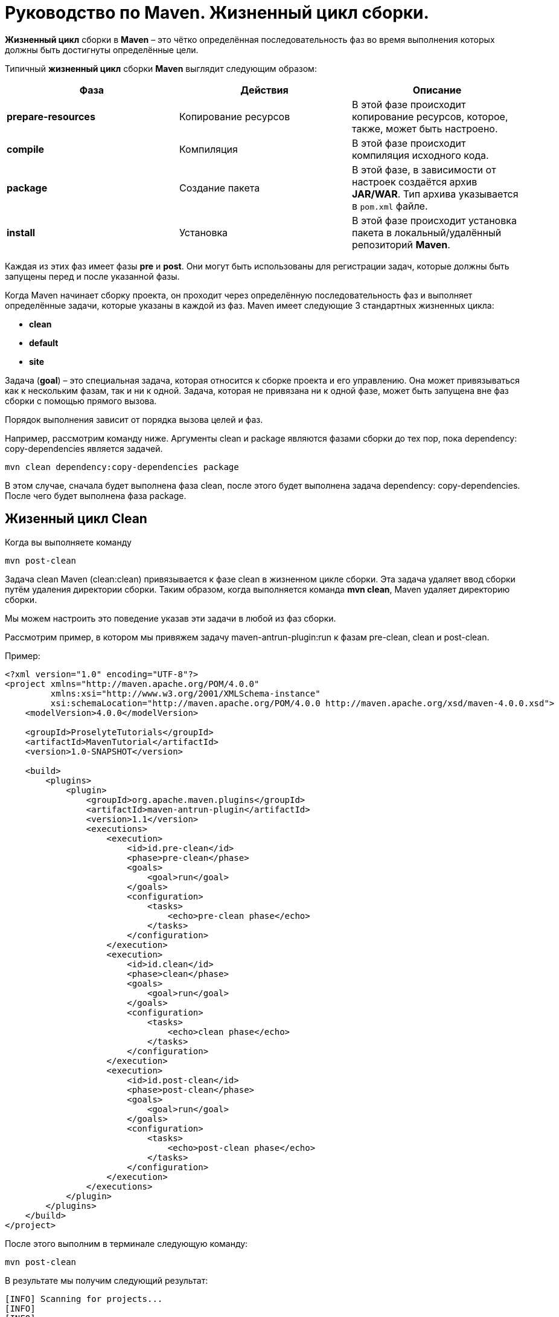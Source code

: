 = Руководство по Maven. Жизненный цикл сборки.

*Жизненный цикл* сборки в *Maven* – это чётко определённая последовательность фаз во время выполнения которых должны быть достигнуты определённые цели.

Типичный *жизненный цикл* сборки *Maven* выглядит следующим образом:
[format="csv"]
[options="header",cols="<,<,<"]
|========================================
Фаза,	Действия,	Описание
*prepare-resources*,	Копирование ресурсов, "В этой фазе происходит копирование ресурсов, которое, также, может быть настроено."
*compile*, Компиляция,	"В этой фазе происходит компиляция исходного кода."
*package*,	Создание пакета,	"В этой фазе, в зависимости от настроек создаётся архив *JAR/WAR*. Тип архива указывается в `pom.xml` файле."
*install*,	Установка,	"В этой фазе происходит установка пакета в локальный/удалённый репозиторий *Maven*."
|========================================


Каждая из этих фаз имеет фазы *pre* и *post*. Они могут быть использованы для регистрации задач, которые должны быть запущены перед и после указанной фазы.

Когда Maven начинает сборку проекта, он проходит через определённую последовательность фаз и выполняет определённые задачи, которые указаны в каждой из фаз. Maven имеет следующие 3 стандартных жизненных цикла:

* *clean*
* *default*
* *site*

Задача (*goal*) – это специальная задача, которая относится к сборке проекта и его управлению. Она может привязываться как к нескольким фазам, так и ни к одной. Задача, которая не привязана ни к одной фазе, может быть запущена вне фаз сборки с помощью прямого вызова.

Порядок выполнения зависит от порядка вызова целей и фаз.

Например, рассмотрим команду ниже. Аргументы clean и package являются фазами сборки до тех пор, пока dependency: copy-dependencies является задачей.

[source, shell script]
----
mvn clean dependency:copy-dependencies package
----

В этом случае, сначала будет выполнена фаза clean, после этого будет выполнена задача dependency: copy-dependencies. После чего будет выполнена фаза package.

== Жизенный цикл Clean

Когда вы выполняете команду
[source, shell script]
----
mvn post-clean
----

Задача clean Maven  (clean:clean) привязывается к фазе clean в жизненном цикле сборки. Эта задача удаляет ввод сборки путём удаления директории сборки. Таким образом, когда выполняется команда *mvn clean*, Maven удаляет директорию сборки.

Мы можем настроить это поведение указав эти задачи в любой из фаз сборки.

Рассмотрим пример, в котором мы привяжем задачу maven-antrun-plugin:run к фазам pre-clean, clean и post-clean.

Пример:
[source, xml]
----
<?xml version="1.0" encoding="UTF-8"?>
<project xmlns="http://maven.apache.org/POM/4.0.0"
         xmlns:xsi="http://www.w3.org/2001/XMLSchema-instance"
         xsi:schemaLocation="http://maven.apache.org/POM/4.0.0 http://maven.apache.org/xsd/maven-4.0.0.xsd">
    <modelVersion>4.0.0</modelVersion>

    <groupId>ProselyteTutorials</groupId>
    <artifactId>MavenTutorial</artifactId>
    <version>1.0-SNAPSHOT</version>

    <build>
        <plugins>
            <plugin>
                <groupId>org.apache.maven.plugins</groupId>
                <artifactId>maven-antrun-plugin</artifactId>
                <version>1.1</version>
                <executions>
                    <execution>
                        <id>id.pre-clean</id>
                        <phase>pre-clean</phase>
                        <goals>
                            <goal>run</goal>
                        </goals>
                        <configuration>
                            <tasks>
                                <echo>pre-clean phase</echo>
                            </tasks>
                        </configuration>
                    </execution>
                    <execution>
                        <id>id.clean</id>
                        <phase>clean</phase>
                        <goals>
                            <goal>run</goal>
                        </goals>
                        <configuration>
                            <tasks>
                                <echo>clean phase</echo>
                            </tasks>
                        </configuration>
                    </execution>
                    <execution>
                        <id>id.post-clean</id>
                        <phase>post-clean</phase>
                        <goals>
                            <goal>run</goal>
                        </goals>
                        <configuration>
                            <tasks>
                                <echo>post-clean phase</echo>
                            </tasks>
                        </configuration>
                    </execution>
                </executions>
            </plugin>
        </plugins>
    </build>
</project>
----

После этого выполним в терминале следующую команду:
[source, shell script]
----
mvn post-clean
----
В результате мы получим следующий результат:
----
[INFO] Scanning for projects...
[INFO]
[INFO] ------------------------------------------------------------------------
[INFO] Building MavenTutorial 1.0-SNAPSHOT
[INFO] ------------------------------------------------------------------------
[INFO]
[INFO] --- maven-antrun-plugin:1.1:run (id.pre-clean) @ MavenTutorial ---
[INFO] Executing tasks
     [echo] pre-clean phase
[INFO] Executed tasks
[INFO]
[INFO] --- maven-clean-plugin:2.5:clean (default-clean) @ MavenTutorial ---
[INFO]
[INFO] --- maven-antrun-plugin:1.1:run (id.clean) @ MavenTutorial ---
[INFO] Executing tasks
     [echo] clean phase
[INFO] Executed tasks
[INFO]
[INFO] --- maven-antrun-plugin:1.1:run (id.post-clean) @ MavenTutorial ---
[INFO] Executing tasks
     [echo] post-clean phase
[INFO] Executed tasks
[INFO] ------------------------------------------------------------------------
[INFO] BUILD SUCCESS
[INFO] ------------------------------------------------------------------------
[INFO] Total time: 0.417s
[INFO] Finished at: Sun Mar 27 21:38:15 EEST 2016
[INFO] Final Memory: 7M/150M
[INFO] ------------------------------------------------------------------------
----
Мы также можем выполнить такие же действия для фаз pre-clean и clean.

== Жизненный цикл Default (Build)

Это основной жизненный цикл Maven, который используется для сборки проектов. Он включает в себя 23 фазы:
[format="csv"]
[options="header",cols="<,<"]
|========================================
Фаза жизненного цикла,	Описание
validate,	"Подтверждает, является ли проект корректным и вся ли необходимая информация доступа для завершения процесса сборки."
initialize,	"Инициализирует состояние сборки, например, различные настройки."
generate-sources,	"Включает любой исходный код в фазу компиляции.
process-sources	Обрабатывает исходный код (подготавливает). Например, фильтрует определённые значения."
generate-resources,	"Генерирует ресурсы, которые должны быть включены в пакет."
process-resources,	"Копирует и отправляет ресурсы в указанную директорию. Это фаза перед упаковкой."
compile,	"Комплирует исходный код проекта."
process-classes,	"Обработка файлов, полученных в результате компиляции. Например, оптимизация байт-кода Java классов."
generate-test-sources,	"Генерирует любые тестовые ресурсы, которые должны быть включены в фазу компиляции."
process-test-sources,	"Обрабатывает исходный код тестов. Например, фильтрует значения."
test-compile,"Компилирует исходный код тестов в указанную директорию тестов."
process-test-classes,	"Обрабатывает файлы, полученные в результате компиляции исходного кода тестов."
test,	"Запускает тесты, используя приемлемый фреймворк юнит-тестирования (например, Junit)."
prepare-package,	"Выполняет все необходимые операции для подготовки пакет, непосредственно перед упаковкой."
package,	"Преобразует скомпилированный код и пакет в дистрибутивный формат. Такие как JAR, WAR или EAR."
pre-integration-test,	"Выполняет необходимые действия перед выполнением интеграционных тестов."
integration-test,	"Обрабатывает и распаковывает пакет, если необходимо, в среду, где будут выполняться интеграционные тесты."
post-integration-test,	"Выполняет действия, необходимые  после выполнения интеграционных тестов. Например, освобождение ресурсов."
verify,	"Выполняет любые проверки для подтверждения того, что пакет пригоден и отвечает критериям качества."
install,	"Устанавливает пакет в локальный репозиторий, который может быть использован как зависимость в других локальных проектах."
deploy,	"Копирует финальный пакет (архив) в удалённый репозиторий для, того, чтобы сделать его доступным другим разработчикам и проектам."
|========================================

Необходимо уточнить два момента:

* Когда мы выполняем команду Maven, например install, то будут выполнены фазы до install и фаза install.
* Различные задачи Maven будут привязаны к различным фазам жизненного цикла Maven в зависимости от типа архива (JAR/WAR/EAR).

В следующем примере, мы привязываем задачу maven-antrun-plugin:run к нескольким фазам жизненного цикла сборки. Это также позволяет нам вызывать текстовые сообщения, отображая фазу жизненного цикла.

Пример:
[source, xml]
----
<?xml version="1.0" encoding="UTF-8"?>
<project xmlns="http://maven.apache.org/POM/4.0.0"
         xmlns:xsi="http://www.w3.org/2001/XMLSchema-instance"
         xsi:schemaLocation="http://maven.apache.org/POM/4.0.0 http://maven.apache.org/xsd/maven-4.0.0.xsd">
    <modelVersion>4.0.0</modelVersion>

    <groupId>ProselyteTutorials</groupId>
    <artifactId>MavenTutorial</artifactId>
    <version>1.0-SNAPSHOT</version>
    <build>
        <plugins>
            <plugin>
                <groupId>org.apache.maven.plugins</groupId>
                <artifactId>maven-antrun-plugin</artifactId>
                <version>1.1</version>
                <executions>
                    <execution>
                        <id>id.validate</id>
                        <phase>validate</phase>
                        <goals>
                            <goal>run</goal>
                        </goals>
                        <configuration>
                            <tasks>
                                <echo>validate phase</echo>
                            </tasks>
                        </configuration>
                    </execution>
                    <execution>
                        <id>id.compile</id>
                        <phase>compile</phase>
                        <goals>
                            <goal>run</goal>
                        </goals>
                        <configuration>
                            <tasks>
                                <echo>compile phase</echo>
                            </tasks>
                        </configuration>
                    </execution>
                    <execution>
                        <id>id.test</id>
                        <phase>test</phase>
                        <goals>
                            <goal>run</goal>
                        </goals>
                        <configuration>
                            <tasks>
                                <echo>test phase</echo>
                            </tasks>
                        </configuration>
                    </execution>
                    <execution>
                        <id>id.package</id>
                        <phase>package</phase>
                        <goals>
                            <goal>run</goal>
                        </goals>
                        <configuration>
                            <tasks>
                                <echo>package phase</echo>
                            </tasks>
                        </configuration>
                    </execution>
                    <execution>
                        <id>id.deploy</id>
                        <phase>deploy</phase>
                        <goals>
                            <goal>run</goal>
                        </goals>
                        <configuration>
                            <tasks>
                                <echo>deploy phase</echo>
                            </tasks>
                        </configuration>
                    </execution>
                </executions>
            </plugin>
        </plugins>
    </build>
</project>
----
После этого выполним следующую команду:
[source, shell script]
----
mvn compile
----
В результате мы получим, примерно, следующий результат:
----
[INFO] Scanning for projects...
[INFO]
[INFO] ------------------------------------------------------------------------
[INFO] Building MavenTutorial 1.0-SNAPSHOT
[INFO] ------------------------------------------------------------------------
[INFO]
[INFO] --- maven-antrun-plugin:1.1:run (id.pre-clean) @ MavenTutorial ---
[INFO] Executing tasks
     [echo] pre-clean phase
[INFO] Executed tasks
[INFO]
[INFO] --- maven-clean-plugin:2.5:clean (default-clean) @ MavenTutorial ---
[INFO]
[INFO] --- maven-antrun-plugin:1.1:run (id.clean) @ MavenTutorial ---
[INFO] Executing tasks
     [echo] clean phase
[INFO] Executed tasks
[INFO]
[INFO] --- maven-antrun-plugin:1.1:run (id.post-clean) @ MavenTutorial ---
[INFO] Executing tasks
     [echo] post-clean phase
[INFO] Executed tasks
proselyte@proselyte:~/Programming/Projects/Proselyte/MavenTutorial$ mvn pre-clean
[INFO] Scanning for projects...
[INFO]
[INFO] ------------------------------------------------------------------------
[INFO] Building MavenTutorial 1.0-SNAPSHOT
[INFO] ------------------------------------------------------------------------
[INFO]
[INFO] --- maven-antrun-plugin:1.1:run (id.pre-clean) @ MavenTutorial ---
[INFO] Executing tasks
     [echo] pre-clean phase
[INFO] Executed tasks
[INFO] ------------------------------------------------------------------------
[INFO] BUILD SUCCESS
[INFO] ------------------------------------------------------------------------
[INFO] Total time: 0.331s
[INFO] Finished at: Sun Mar 27 21:39:39 EEST 2016
[INFO] Final Memory: 7M/150M
[INFO] ------------------------------------------------------------------------
proselyte@proselyte:~/Programming/Projects/Proselyte/MavenTutorial$ mvn clean
[INFO] Scanning for projects...
[INFO]
[INFO] ------------------------------------------------------------------------
[INFO] Building MavenTutorial 1.0-SNAPSHOT
[INFO] ------------------------------------------------------------------------
[INFO]
[INFO] --- maven-antrun-plugin:1.1:run (id.pre-clean) @ MavenTutorial ---
[INFO] Executing tasks
     [echo] pre-clean phase
[INFO] Executed tasks
[INFO]
[INFO] --- maven-clean-plugin:2.5:clean (default-clean) @ MavenTutorial ---
[INFO]
[INFO] --- maven-antrun-plugin:1.1:run (id.clean) @ MavenTutorial ---
[INFO] Executing tasks
     [echo] clean phase
[INFO] Executed tasks
[INFO] ------------------------------------------------------------------------
[INFO] BUILD SUCCESS
[INFO] ------------------------------------------------------------------------
[INFO] Total time: 0.405s
[INFO] Finished at: Sun Mar 27 21:39:45 EEST 2016
[INFO] Final Memory: 6M/119M
[INFO] ------------------------------------------------------------------------
proselyte@proselyte:~/Programming/Projects/Proselyte/MavenTutorial$ mvn post-clean
[INFO] Scanning for projects...
[INFO]
[INFO] ------------------------------------------------------------------------
[INFO] Building MavenTutorial 1.0-SNAPSHOT
[INFO] ------------------------------------------------------------------------
[INFO]
[INFO] --- maven-antrun-plugin:1.1:run (id.pre-clean) @ MavenTutorial ---
[INFO] Executing tasks
     [echo] pre-clean phase
[INFO] Executed tasks
[INFO]
[INFO] --- maven-clean-plugin:2.5:clean (default-clean) @ MavenTutorial ---
[INFO]
[INFO] --- maven-antrun-plugin:1.1:run (id.clean) @ MavenTutorial ---
[INFO] Executing tasks
     [echo] clean phase
[INFO] Executed tasks
[INFO]
[INFO] --- maven-antrun-plugin:1.1:run (id.post-clean) @ MavenTutorial ---
[INFO] Executing tasks
     [echo] post-clean phase
[INFO] Executed tasks
proselyte@proselyte:~/Programming/Projects/Proselyte/MavenTutorial$ mvn compile
[INFO] Scanning for projects...
[INFO]
[INFO] ------------------------------------------------------------------------
[INFO] Building MavenTutorial 1.0-SNAPSHOT
[INFO] ------------------------------------------------------------------------
[INFO]
[INFO] --- maven-antrun-plugin:1.1:run (id.validate) @ MavenTutorial ---
[INFO] Executing tasks
     [echo] validate phase
[INFO] Executed tasks
[INFO]
[INFO] --- maven-resources-plugin:2.3:resources (default-resources) @ MavenTutorial ---
[WARNING] Using platform encoding (UTF-8 actually) to copy filtered resources, i.e. build is platform dependent!
[INFO] Copying 0 resource
[INFO]
[INFO] --- maven-compiler-plugin:2.0.2:compile (default-compile) @ MavenTutorial ---
[INFO] Nothing to compile - all classes are up to date
[INFO]
[INFO] --- maven-antrun-plugin:1.1:run (id.compile) @ MavenTutorial ---
[INFO] Executing tasks
     [echo] compile phase
[INFO] Executed tasks
[INFO] ------------------------------------------------------------------------
[INFO] BUILD SUCCESS
[INFO] ------------------------------------------------------------------------
[INFO] Total time: 0.824s
[INFO] Finished at: Sun Mar 27 22:07:37 EEST 2016
[INFO] Final Memory: 8M/150M
[INFO] ------------------------------------------------------------------------
----

== Жизненный цикл Site
Плагин Maven – Site – используется для создания докладов, документации, развёртывания и т.д.

Он включает в себя такие фазы:

* *pre-site*
* *site*
* *post-site*
* *site-deploy*

В примере ниже мы прикрепляем задачу *maven-antrun-plugin:run* ко всем фазам *жизненного цикла* *Site*. Это позволяет нам вызывать текстовые сообщения для отображения фаз жизненного цикла.

Пример:
[source, xml]
----
<?xml version="1.0" encoding="UTF-8"?>
<project xmlns="http://maven.apache.org/POM/4.0.0"
         xmlns:xsi="http://www.w3.org/2001/XMLSchema-instance"
         xsi:schemaLocation="http://maven.apache.org/POM/4.0.0 http://maven.apache.org/xsd/maven-4.0.0.xsd">
    <modelVersion>4.0.0</modelVersion>

    <groupId>ProselyteTutorials</groupId>
    <artifactId>MavenTutorial</artifactId>
    <version>1.0-SNAPSHOT</version>
    <build>
        <plugins>
            <plugin>
                <groupId>org.apache.maven.plugins</groupId>
                <artifactId>maven-antrun-plugin</artifactId>
                <version>1.1</version>
                <executions>
                    <execution>
                        <id>id.pre-site</id>
                        <phase>pre-site</phase>
                        <goals>
                            <goal>run</goal>
                        </goals>
                        <configuration>
                            <tasks>
                                <echo>pre-site phase</echo>
                            </tasks>
                        </configuration>
                    </execution>
                    <execution>
                        <id>id.site</id>
                        <phase>site</phase>
                        <goals>
                            <goal>run</goal>
                        </goals>
                        <configuration>
                            <tasks>
                                <echo>site phase</echo>
                            </tasks>
                        </configuration>
                    </execution>
                    <execution>
                        <id>id.post-site</id>
                        <phase>post-site</phase>
                        <goals>
                            <goal>run</goal>
                        </goals>
                        <configuration>
                            <tasks>
                                <echo>post-site phase</echo>
                            </tasks>
                        </configuration>
                    </execution>
                    <execution>
                        <id>id.site-deploy</id>
                        <phase>site-deploy</phase>
                        <goals>
                            <goal>run</goal>
                        </goals>
                        <configuration>
                            <tasks>
                                <echo>site-deploy phase</echo>
                            </tasks>
                        </configuration>
                    </execution>
                </executions>
            </plugin>
        </plugins>
    </build>
</project>
----

Теперь выполним команду Maven:
[source, shell script]
----
mvn site
----
В результате мы получим, примерно, следующий результат:
----
[INFO] Scanning for projects...
[INFO]
[INFO] ------------------------------------------------------------------------
[INFO] Building MavenTutorial 1.0-SNAPSHOT
[INFO] ------------------------------------------------------------------------
[INFO]
[INFO] --- maven-antrun-plugin:1.1:run (id.pre-site) @ MavenTutorial ---
[INFO] Executing tasks
     [echo] pre-site phase
[INFO] Executed tasks
[INFO]
[INFO] --- maven-site-plugin:3.0:site (default-site) @ MavenTutorial ---
[WARNING] Report plugin org.apache.maven.plugins:maven-project-info-reports-plugin has an empty version.
[WARNING]
[WARNING] It is highly recommended to fix these problems because they threaten the stability of your build.
[WARNING]
[WARNING] For this reason, future Maven versions might no longer support building such malformed projects.
[INFO] configuring report plugin org.apache.maven.plugins:maven-project-info-reports-plugin:2.9
[WARNING] No project URL defined - decoration links will not be relativized!
[INFO] Rendering site with org.apache.maven.skins:maven-default-skin:jar:1.0 skin.
[INFO] Generating "Dependency Convergence" report    --- maven-project-info-reports-plugin:2.9
[INFO] Generating "Dependency Information" report    --- maven-project-info-reports-plugin:2.9
[INFO] Generating "About" report    --- maven-project-info-reports-plugin:2.9
[INFO] Generating "Plugin Management" report    --- maven-project-info-reports-plugin:2.9
[INFO] Generating "Plugins" report    --- maven-project-info-reports-plugin:2.9
[INFO] Generating "Summary" report    --- maven-project-info-reports-plugin:2.9
[INFO]
[INFO] --- maven-antrun-plugin:1.1:run (id.site) @ MavenTutorial ---
[INFO] Executing tasks
     [echo] site phase
[INFO] Executed tasks
[INFO] ------------------------------------------------------------------------
[INFO] BUILD SUCCESS
[INFO] ------------------------------------------------------------------------
[INFO] Total time: 2.717s
[INFO] Finished at: Sun Mar 27 23:02:41 EEST 2016
[INFO] Final Memory: 17M/268M
[INFO] ------------------------------------------------------------------------
----
